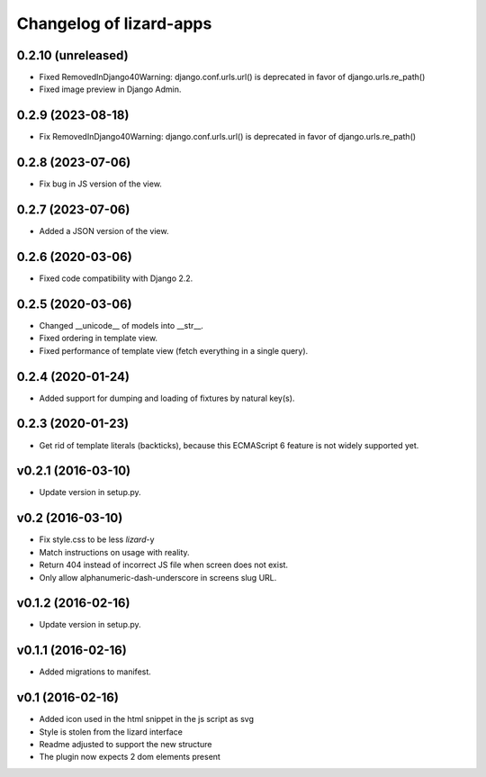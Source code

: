 Changelog of lizard-apps
========================

0.2.10 (unreleased)
-------------------

- Fixed RemovedInDjango40Warning: django.conf.urls.url() is deprecated in favor
  of django.urls.re_path()

- Fixed image preview in Django Admin.


0.2.9 (2023-08-18)
------------------

- Fix RemovedInDjango40Warning: django.conf.urls.url() is deprecated in favor
  of django.urls.re_path()


0.2.8 (2023-07-06)
------------------

- Fix bug in JS version of the view.


0.2.7 (2023-07-06)
------------------

- Added a JSON version of the view.


0.2.6 (2020-03-06)
------------------

- Fixed code compatibility with Django 2.2.


0.2.5 (2020-03-06)
------------------

- Changed __unicode__ of models into __str__.

- Fixed ordering in template view.

- Fixed performance of template view (fetch everything in a single query).


0.2.4 (2020-01-24)
------------------

- Added support for dumping and loading of fixtures by natural key(s).


0.2.3 (2020-01-23)
------------------

- Get rid of template literals (backticks), because this ECMAScript 6 feature
  is not widely supported yet.


v0.2.1 (2016-03-10)
-------------------

- Update version in setup.py.


v0.2 (2016-03-10)
-----------------

- Fix style.css to be less `lizard`-y

- Match instructions on usage with reality.

- Return 404 instead of incorrect JS file when screen does not exist.

- Only allow alphanumeric-dash-underscore in screens slug URL.


v0.1.2 (2016-02-16)
-------------------

- Update version in setup.py.

v0.1.1 (2016-02-16)
-------------------

- Added migrations to manifest.


v0.1 (2016-02-16)
-----------------

- Added icon used in the html snippet in the js script as svg

- Style is stolen from the lizard interface

- Readme adjusted to support the new structure

- The plugin now expects 2 dom elements present
